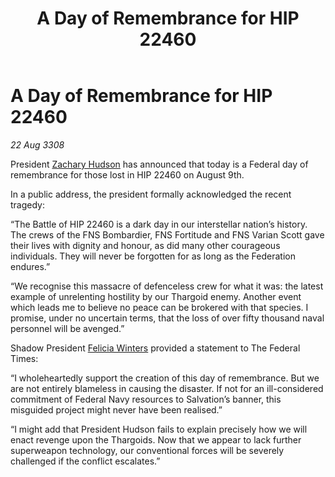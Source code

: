 :PROPERTIES:
:ID:       0aab37c4-1ced-4689-b2f2-2e764b31641f
:END:
#+title: A Day of Remembrance for HIP 22460
#+filetags: :galnet:

* A Day of Remembrance for HIP 22460

/22 Aug 3308/

President [[id:02322be1-fc02-4d8b-acf6-9a9681e3fb15][Zachary Hudson]] has announced that today is a Federal day of remembrance for those lost in HIP 22460 on August 9th. 

In a public address, the president formally acknowledged the recent tragedy: 

“The Battle of HIP 22460 is a dark day in our interstellar nation’s history. The crews of the FNS Bombardier, FNS Fortitude and FNS Varian Scott gave their lives with dignity and honour, as did many other courageous individuals. They will never be forgotten for as long as the Federation endures.” 

“We recognise this massacre of defenceless crew for what it was: the latest example of unrelenting hostility by our Thargoid enemy. Another event which leads me to believe no peace can be brokered with that species. I promise, under no uncertain terms, that the loss of over fifty thousand naval personnel will be avenged.” 

Shadow President [[id:b9fe58a3-dfb7-480c-afd6-92c3be841be7][Felicia Winters]] provided a statement to The Federal Times: 

“I wholeheartedly support the creation of this day of remembrance. But we are not entirely blameless in causing the disaster. If not for an ill-considered commitment of Federal Navy resources to Salvation’s banner, this misguided project might never have been realised.” 

“I might add that President Hudson fails to explain precisely how we will enact revenge upon the Thargoids. Now that we appear to lack further superweapon technology, our conventional forces will be severely challenged if the conflict escalates.”
